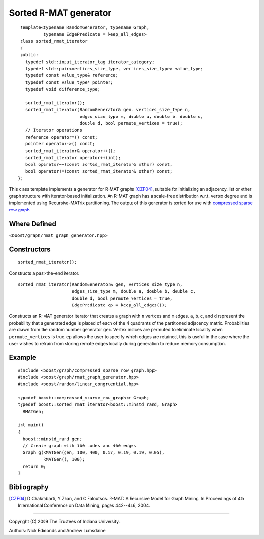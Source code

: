 .. Copyright (C) 2004-2009 The Trustees of Indiana University.
   Use, modification and distribution is subject to the Boost Software
   License, Version 1.0. (See accompanying file LICENSE_1_0.txt or copy at
   http://www.boost.org/LICENSE_1_0.txt)

===================================
|Logo| Sorted R-MAT generator
===================================

::

  template<typename RandomGenerator, typename Graph,
           typename EdgePredicate = keep_all_edges>
  class sorted_rmat_iterator
  {
  public:
    typedef std::input_iterator_tag iterator_category;
    typedef std::pair<vertices_size_type, vertices_size_type> value_type;
    typedef const value_type& reference;
    typedef const value_type* pointer;
    typedef void difference_type;

    sorted_rmat_iterator();
    sorted_rmat_iterator(RandomGenerator& gen, vertices_size_type n,
                         edges_size_type m, double a, double b, double c,
                         double d, bool permute_vertices = true);
    // Iterator operations
    reference operator*() const;
    pointer operator->() const;
    sorted_rmat_iterator& operator++();
    sorted_rmat_iterator operator++(int);
    bool operator==(const sorted_rmat_iterator& other) const;
    bool operator!=(const sorted_rmat_iterator& other) const;
 };

This class template implements a generator for R-MAT graphs [CZF04]_,
suitable for initializing an adjacency_list or other graph structure
with iterator-based initialization. An R-MAT graph has a scale-free
distribution w.r.t. vertex degree and is implemented using
Recursive-MATrix partitioning.  The output of this generator is sorted
for use with `compressed sparse row graph`_.

Where Defined
-------------
<``boost/graph/rmat_graph_generator.hpp``>

Constructors
------------

::

  sorted_rmat_iterator();

Constructs a past-the-end iterator.

::


  sorted_rmat_iterator(RandomGenerator& gen, vertices_size_type n,
                       edges_size_type m, double a, double b, double c,
                       double d, bool permute_vertices = true,
                       EdgePredicate ep = keep_all_edges());

Constructs an R-MAT generator iterator that creates a graph with ``n``
vertices and ``m`` edges.  ``a``, ``b``, ``c``, and ``d`` represent
the probability that a generated edge is placed of each of the 4
quadrants of the partitioned adjacency matrix.  Probabilities are
drawn from the random number generator ``gen``.  Vertex indices are
permuted to eliminate locality when ``permute_vertices`` is true.
``ep`` allows the user to specify which edges are retained, this is
useful in the case where the user wishes to refrain from storing
remote edges locally during generation to reduce memory consumption.

Example
-------

::

  #include <boost/graph/compressed_sparse_row_graph.hpp>
  #include <boost/graph/rmat_graph_generator.hpp>
  #include <boost/random/linear_congruential.hpp>

  typedef boost::compressed_sparse_row_graph<> Graph;
  typedef boost::sorted_rmat_iterator<boost::minstd_rand, Graph>
    RMATGen;

  int main()
  {
    boost::minstd_rand gen;
    // Create graph with 100 nodes and 400 edges
    Graph g(RMATGen(gen, 100, 400, 0.57, 0.19, 0.19, 0.05),
            RMATGen(), 100);
    return 0;
  }

Bibliography
------------

.. [CZF04] D Chakrabarti, Y Zhan, and C Faloutsos.  R-MAT: A Recursive
  Model for Graph Mining. In Proceedings of 4th International Conference
  on Data Mining, pages 442--446, 2004.

-----------------------------------------------------------------------------

Copyright (C) 2009 The Trustees of Indiana University.

Authors: Nick Edmonds and Andrew Lumsdaine

.. |Logo| image:: pbgl-logo.png
            :align: middle
            :alt: Parallel BGL
            :target: http://www.osl.iu.edu/research/pbgl

.. _compressed sparse row graph: http://www.boost.org/libs/graph/doc/compressed_sparse_row.html
